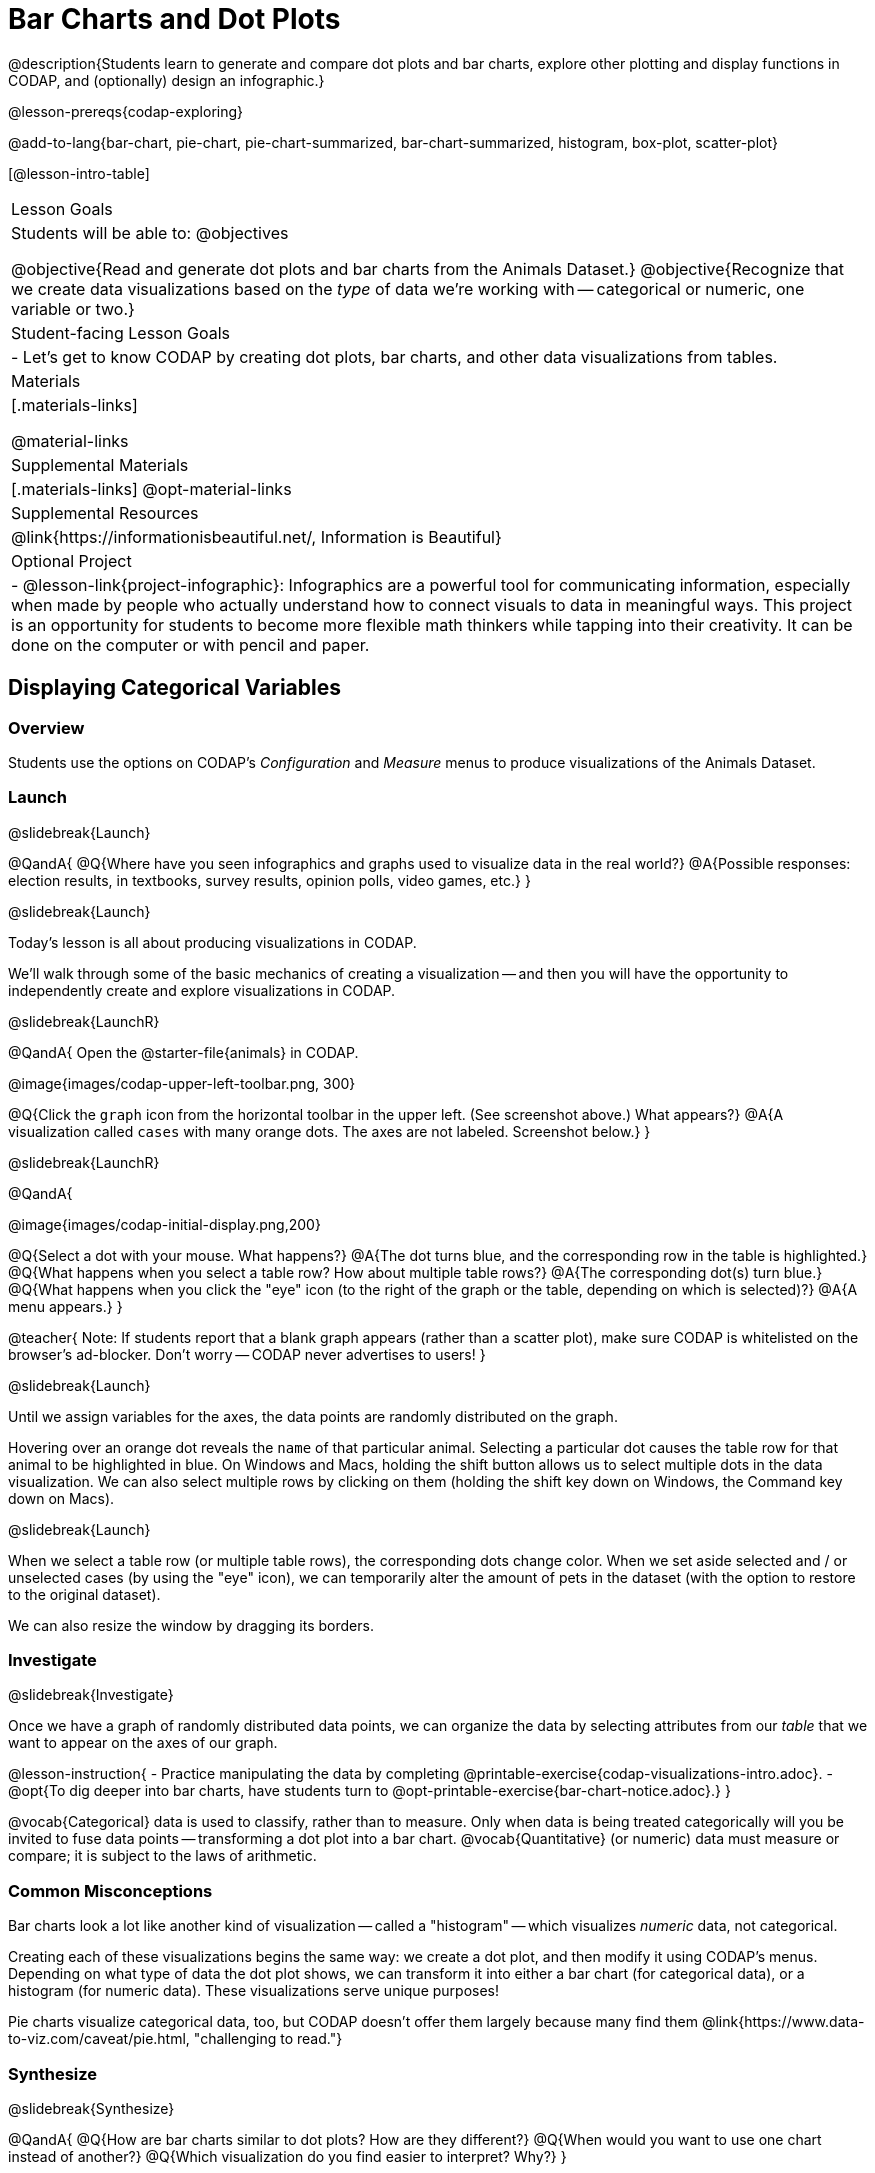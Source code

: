 = Bar Charts and Dot Plots

@description{Students learn to generate and compare dot plots and bar charts, explore other plotting and display functions in CODAP, and (optionally) design an infographic.}

@lesson-prereqs{codap-exploring}

@add-to-lang{bar-chart, pie-chart, pie-chart-summarized, bar-chart-summarized, histogram, box-plot, scatter-plot}

[@lesson-intro-table]
|===

| Lesson Goals
| Students will be able to:
@objectives

@objective{Read and generate dot plots and bar charts from the Animals Dataset.}
@objective{Recognize that we create data visualizations based on the _type_ of data we're working with -- categorical or numeric, one variable or two.}


| Student-facing Lesson Goals
|

- Let's get to know CODAP by creating dot plots, bar charts, and other data visualizations from tables.

| Materials
|[.materials-links]

@material-links

| Supplemental Materials
|[.materials-links]
@opt-material-links

| Supplemental Resources
| @link{https://informationisbeautiful.net/, Information is Beautiful}

| Optional Project
| 
- @lesson-link{project-infographic}: Infographics are a powerful tool for communicating information, especially when made by people who actually understand how to connect visuals to data in meaningful ways. This project is an opportunity for students to become more flexible math thinkers while tapping into their creativity. It can be done on the computer or with pencil and paper.

|===

== Displaying Categorical Variables

=== Overview

Students use the options on CODAP's _Configuration_ and _Measure_ menus to produce visualizations of the Animals Dataset.

=== Launch
@slidebreak{Launch}

@QandA{
@Q{Where have you seen infographics and graphs used to visualize data in the real world?}
@A{Possible responses: election results, in textbooks, survey results, opinion polls, video games, etc.}
}

@slidebreak{Launch}

Today's lesson is all about producing visualizations in CODAP.

We'll walk through some of the basic mechanics of creating a visualization -- and then you will have the opportunity to independently create and explore visualizations in CODAP.

@slidebreak{LaunchR}

@QandA{
Open the @starter-file{animals} in CODAP.

@image{images/codap-upper-left-toolbar.png, 300}


@Q{Click the `graph` icon from the horizontal toolbar in the upper left. (See screenshot above.) What appears?}
@A{A visualization called `cases` with many orange dots. The axes are not labeled. Screenshot below.}
}

@slidebreak{LaunchR}

@QandA{

@image{images/codap-initial-display.png,200}

@Q{Select a dot with your mouse. What happens?}
@A{The dot turns blue, and the corresponding row in the table is highlighted.}
@Q{What happens when you select a table row? How about multiple table rows?}
@A{The corresponding dot(s) turn blue.}
@Q{What happens when you click the "eye" icon (to the right of the graph or the table, depending on which is selected)?}
@A{A menu appears.}
}

@teacher{
Note: If students report that a blank graph appears (rather than a scatter plot), make sure CODAP is whitelisted on the browser's ad-blocker. Don't worry -- CODAP never advertises to users!
}

@slidebreak{Launch}

Until we assign variables for the axes, the data points are randomly distributed on the graph. 

Hovering over an orange dot reveals the `name` of that particular animal. Selecting a particular dot causes the table row for that animal to be highlighted in blue. On Windows and Macs, holding the shift button allows us to select multiple dots in the data visualization. We can also select multiple rows by clicking on them (holding the shift key down on Windows, the Command key down on Macs).

@slidebreak{Launch}

When we select a table row (or multiple table rows), the corresponding dots change color. When we set aside selected and / or unselected cases (by using the "eye" icon), we can temporarily alter the amount of pets in the dataset (with the option to restore to the original dataset).

We can also resize the window by dragging its borders.


=== Investigate
@slidebreak{Investigate}

Once we have a graph of randomly distributed data points, we can organize the data by selecting attributes from our _table_ that we want to appear on the axes of our graph.

@lesson-instruction{
- Practice manipulating the data by completing @printable-exercise{codap-visualizations-intro.adoc}.
- @opt{To dig deeper into bar charts, have students turn to @opt-printable-exercise{bar-chart-notice.adoc}.}
}

@vocab{Categorical} data is used to classify, rather than to measure. Only when data is being treated categorically will you be invited to fuse data points -- transforming a dot plot into a bar chart. @vocab{Quantitative} (or numeric) data must measure or compare; it is subject to the laws of arithmetic.

=== Common Misconceptions

Bar charts look a lot like another kind of visualization -- called a "histogram" -- which visualizes _numeric_ data, not categorical.

Creating each of these visualizations begins the same way: we create a dot plot, and then modify it using CODAP's menus. Depending on what type of data the dot plot shows, we can transform it into either a bar chart (for categorical data), or a histogram (for numeric data). These visualizations serve unique purposes!

Pie charts visualize categorical data, too, but CODAP doesn't offer them largely because many find them @link{https://www.data-to-viz.com/caveat/pie.html, "challenging to read."}

=== Synthesize
@slidebreak{Synthesize}

@QandA{
@Q{How are bar charts similar to dot plots? How are they different?}
@Q{When would you want to use one chart instead of another?}
@Q{Which visualization do you find easier to interpret? Why?}
}



== Groups and Subgroups

=== Overview
Students learn how to create _groups within groups_, showing the relative frequency of one variable across values of another variable using stacked and multi bar charts.

=== Launch
@slidebreak{Launch-DN}

@lesson-instruction{Turn to @printable-exercise{intro-stacked-multi.adoc} and complete Part A now using @starter-file{expanded-animals}.
}

@slidebreak{Launch}

Comparing groups is great, but sometimes we want to compare _sub-groups across groups_. In this example, we want to compare the distribution of sexes across each species.

@lesson-instruction{
- Let's step away from the Animals Dataset for a moment to learn about some new kinds of visualizations that would make it easier to answer questions like these by revealing the subgroups in a column. Turn to @printable-exercise{stacked-and-multi-notice.adoc}.
- What do you Notice? What do you Wonder?
}

@teacher{
You and your students may notice that the images of the stacked and multi bar charts on @printable-exercise{stacked-and-multi-notice.adoc} look different from the ones created in CODAP. We've used these alternative visualizations because we feel they are easier for students to interpret, leading to more fruitful discussion of the data.
}

=== Investigate
@slidebreak{Investigate}

CODAP allows us to build a variety of visualizations where we specify both a group and a subgroup.



[cols="1a,1a", stripes="none"]
|===

|
To create a *stacked bar chart*...

|

To make a *multi bar chart*...

|

- create a graph of randomly distributed points

- drag the _group_ to an axis

- drag the _sub-group_ to the center of the visualization

- from the Configuration menu, select "Fuse Dots into Bars"

- from the Configuration menu, select "Percent" as the scale.



|
- create a graph of randomly distributed points

- drag the _sub-group_ to an axis

- drag the _group_ to the `+` in the upper left-hand corner of the graph

- from the Configuration menu, select "Fuse Dots into Bars"

- to the right of the graph, locate and click the "Rescale Display" button (it looks like four arrows pointing in different directions) until you can see all of the data.

|===

@lesson-instruction{
Complete Part B of @printable-exercise{intro-stacked-multi.adoc}
}

@slidebreak{Investigate}

[cols="1a,1a", frame="none", stripes="none"]
|===
^| Stacked Bar Chart
^| Multi Bar Chart
^| @image{images/stacked-species-sex2.png, 250}
^| @image{images/multi-species-sex2.png, 300}
| Stacked Bar Charts put the _groups_ side by side, so it's easy to answer which species is the "most female". But it's more difficult to see whether there are more female dogs than male cats, because the bars don't all start from the bottom.
| Multi Bar Charts put the _subgroups_ side by side, so it's easy to answer whether there are more female dogs than male cats in the shelter. But it's a little more difficult to see which species is the "most female", because we have to estimate the relative lengths of each bar.
|===


=== Synthesize
@slidebreak{Synthesize}
All of the charts we've looked at in this lesson work with @vocab{categorical data}, showing us the frequency of values in one or two groups.

- What are some of the questions you asked about the animals dataset using these visualizations? And what did you learn?
- What kinds of questions need stacked or multi bar charts, rather than pie or bar charts
- What kinds of questions are better answered by stacked bar charts?
- What kinds of questions are better answered by multi bar charts?

== Exploring Other Visualizations

=== Overview
Students explore the CODAP data visualization options available to them. In doing so, they experiment with new charts and get comfortable with CODAP as a platform for doing data science.

=== Launch
@slidebreak{Launch-DN}
There are _lots_ of different kinds of charts and plots that we can build in CODAP!


@lesson-instruction{
- Spend three minutes to see how many different visualizations you can produce using @starter-file{animals}.
- Be playful -- click buttons and select from menu options to see what you can produce!
- Tip: Some menu icons only appear under specific conditions! For instance, clicking on the `cases` display brings up a menu of options.
}

@teacher{If students need a bit of encouraging, you might prod them to make scatter plots and histograms.

When time is up, invite students to share.
}


@QandA{
@Q{What did you discover?}
@Q{When did the `configuration` menu appear (the one that looks like a stacked bar chart)?}
@A{When there is another possible configuration of the data. For instance, when dots can be fused into bars, we see this menu.}
@Q{When did the `measure` menu appear (the one that looks like a ruler)?}
@A{This menu appears when there is an opportunity to change what is shown *along with* the points -- for instance, connecting lines or calculating the frequency. Histograms and box plots appear alongside an existing visualization, so they appear on the `measure` menu.}
}

=== Investigate
@slidebreak{Investigate}

CODAP is designed to be student-friendly! Its interface encourages guesswork... but we can save some time by being a bit more strategic.

Let's try a more methodical approach to creating visualizations.

@slidebreak{Investigate}

@QandA{
We're going to complete @printable-exercise{visualization-practice.adoc} together. To make a dot plot showing the sex of animals from the shelter, I'll ask myself three important questions:

@Q{Which *Column / Attributes* on which axes?}
@A{Sex belongs on the either axis.}
@Q{What *Type of Data*?}
@A{Male, female, and hermaphrodite are all categories. The chart will display categorical data.}
@Q{What *Configuration*?}
@A{CODAP initially creates a dot plot of the data, so no special configuration is needed.}
}

@teacher{
Focus on supporting students in learning how to pose productive questions when looking at data. Invite students to repeat the process you just modeled as they create a bar chart (Q2 on the same page) that shows the species of animals from the shelter.
}

@slidebreak{Investigate}

@lesson-instruction{
- With your partner, complete @printable-exercise{visualization-practice-2.adoc} and @printable-exercise{visualization-practice-3.adoc}.
- Summarize what you've observed about what visualization goes with what kind of data on the @printable-exercise{data-visualizations-organizer.adoc}. It may help to refer back to the "Practice Plotting" worksheets that you just completed. The "Notes" column can be filled in today, or you can add to it in future classes to use a reference.
}

@teacher{Students will want to take thorough notes on @printable-exercise{data-visualizations-organizer.adoc}, as they can use it as a resource and reference in future lessons.}

=== Common Misconceptions
There are _many_ possible misconceptions about data visualizations that students may encounter here. *But that's OK!* Understanding all those other plots is _not_ a learning goal for this lesson. Rather, the goal at this stage is to have them build familiarity and confidence with the CODAP tool and how it makes data visualizations.

=== Synthesize
@slidebreak{Synthesize}
@QandA{
@Q{What visualizations did you find that work with just one column of data?}
@A{dot plots, bar charts, histograms and box plots}
@Q{What visualizations did you find that work with more than one column of data?}
@A{scatter plots and lr-plots}
@Q{What visualizations did you find that work with categorical data?}
@A{dot plots and bar charts}
@Q{What visualizations did you find that work with quantitative data?}
@A{histograms, box plots, scatter plots, and lr-plots}
}

Today you've added more data visualizations to your toolbox. You can create dot plots and bar charts to visually display categorical data, and you've developed a general approach to guide you as you create other visualizations.


== Additional Exercises
@slidebreak{Supplemental}

- For more practice without a computer, have students turn to @opt-printable-exercise{matching-stacked-to-multi.adoc}.


